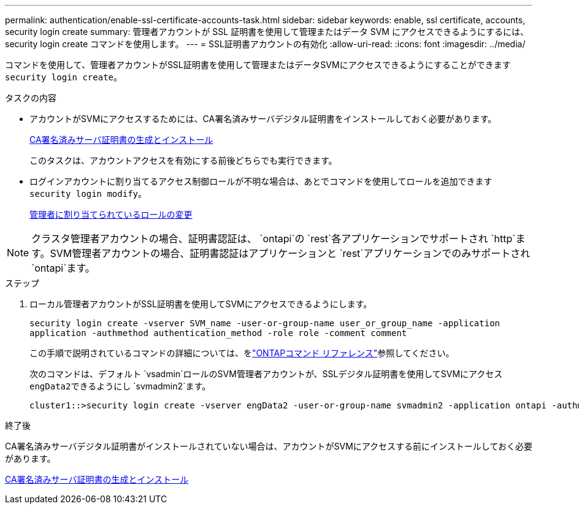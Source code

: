 ---
permalink: authentication/enable-ssl-certificate-accounts-task.html 
sidebar: sidebar 
keywords: enable, ssl certificate, accounts, security login create 
summary: 管理者アカウントが SSL 証明書を使用して管理またはデータ SVM にアクセスできるようにするには、 security login create コマンドを使用します。 
---
= SSL証明書アカウントの有効化
:allow-uri-read: 
:icons: font
:imagesdir: ../media/


[role="lead"]
コマンドを使用して、管理者アカウントがSSL証明書を使用して管理またはデータSVMにアクセスできるようにすることができます `security login create`。

.タスクの内容
* アカウントがSVMにアクセスするためには、CA署名済みサーバデジタル証明書をインストールしておく必要があります。
+
xref:install-server-certificate-cluster-svm-ssl-server-task.adoc[CA署名済みサーバ証明書の生成とインストール]

+
このタスクは、アカウントアクセスを有効にする前後どちらでも実行できます。

* ログインアカウントに割り当てるアクセス制御ロールが不明な場合は、あとでコマンドを使用してロールを追加できます `security login modify`。
+
xref:modify-role-assigned-administrator-task.adoc[管理者に割り当てられているロールの変更]




NOTE: クラスタ管理者アカウントの場合、証明書認証は、 `ontapi`の `rest`各アプリケーションでサポートされ `http`ます。SVM管理者アカウントの場合、証明書認証はアプリケーションと `rest`アプリケーションでのみサポートされ `ontapi`ます。

.ステップ
. ローカル管理者アカウントがSSL証明書を使用してSVMにアクセスできるようにします。
+
`security login create -vserver SVM_name -user-or-group-name user_or_group_name -application application -authmethod authentication_method -role role -comment comment`

+
この手順で説明されているコマンドの詳細については、をlink:https://docs.netapp.com/us-en/ontap-cli/["ONTAPコマンド リファレンス"^]参照してください。

+
次のコマンドは、デフォルト `vsadmin`ロールのSVM管理者アカウントが、SSLデジタル証明書を使用してSVMにアクセス``engData2``できるようにし `svmadmin2`ます。

+
[listing]
----
cluster1::>security login create -vserver engData2 -user-or-group-name svmadmin2 -application ontapi -authmethod cert
----


.終了後
CA署名済みサーバデジタル証明書がインストールされていない場合は、アカウントがSVMにアクセスする前にインストールしておく必要があります。

xref:install-server-certificate-cluster-svm-ssl-server-task.adoc[CA署名済みサーバ証明書の生成とインストール]

